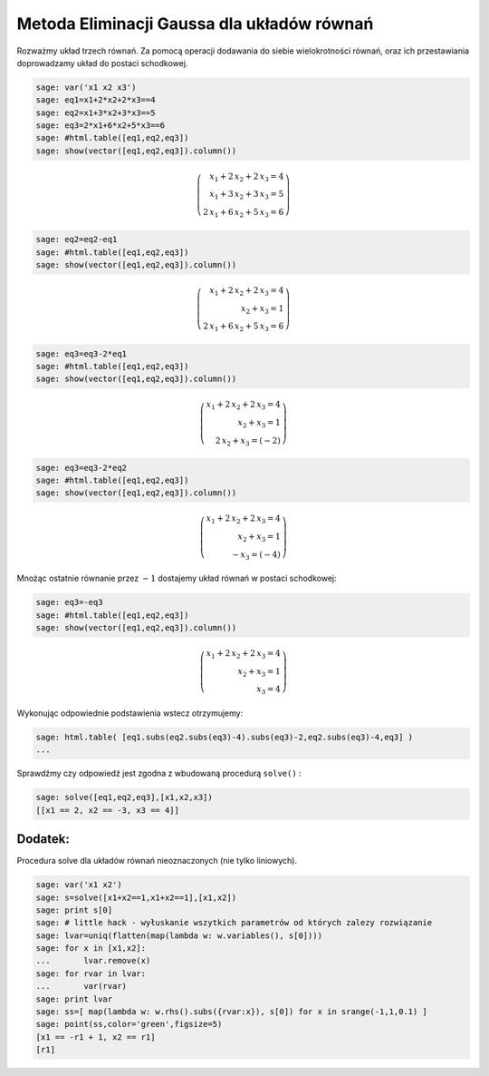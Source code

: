 .. -*- coding: utf-8 -*-


Metoda Eliminacji Gaussa dla układów równań
-------------------------------------------

Rozważmy układ trzech równań. Za pomocą operacji dodawania do siebie wielokrotności równań, oraz ich przestawiania doprowadzamy układ do postaci schodkowej.


.. code-block:: python

    sage: var('x1 x2 x3')
    sage: eq1=x1+2*x2+2*x3==4
    sage: eq2=x1+3*x2+3*x3==5
    sage: eq3=2*x1+6*x2+5*x3==6
    sage: #html.table([eq1,eq2,eq3])
    sage: show(vector([eq1,eq2,eq3]).column())


.. MATH::

    \left(\begin{array}{r}
    x_{1} + 2 \, x_{2} + 2 \, x_{3} = 4 \\
    x_{1} + 3 \, x_{2} + 3 \, x_{3} = 5 \\
    2 \, x_{1} + 6 \, x_{2} + 5 \, x_{3} = 6
    \end{array}\right)

.. end of output

.. code-block:: python

    sage: eq2=eq2-eq1
    sage: #html.table([eq1,eq2,eq3])
    sage: show(vector([eq1,eq2,eq3]).column())


.. MATH::

    \left(\begin{array}{r}
    x_{1} + 2 \, x_{2} + 2 \, x_{3} = 4 \\
    x_{2} + x_{3} = 1 \\
    2 \, x_{1} + 6 \, x_{2} + 5 \, x_{3} = 6
    \end{array}\right)

.. end of output

.. code-block:: python

    sage: eq3=eq3-2*eq1
    sage: #html.table([eq1,eq2,eq3])
    sage: show(vector([eq1,eq2,eq3]).column())


.. MATH::

    \left(\begin{array}{r}
    x_{1} + 2 \, x_{2} + 2 \, x_{3} = 4 \\
    x_{2} + x_{3} = 1 \\
    2 \, x_{2} + x_{3} = \left(-2\right)
    \end{array}\right)

.. end of output

.. code-block:: python

    sage: eq3=eq3-2*eq2
    sage: #html.table([eq1,eq2,eq3])
    sage: show(vector([eq1,eq2,eq3]).column())


.. MATH::

    \left(\begin{array}{r}
    x_{1} + 2 \, x_{2} + 2 \, x_{3} = 4 \\
    x_{2} + x_{3} = 1 \\
    -x_{3} = \left(-4\right)
    \end{array}\right)

.. end of output

Mnożąc ostatnie równanie przez :math:`-1` dostajemy układ równań w postaci schodkowej:


.. code-block:: python

    sage: eq3=-eq3
    sage: #html.table([eq1,eq2,eq3])
    sage: show(vector([eq1,eq2,eq3]).column())


.. MATH::

    \left(\begin{array}{r}
    x_{1} + 2 \, x_{2} + 2 \, x_{3} = 4 \\
    x_{2} + x_{3} = 1 \\
    x_{3} = 4
    \end{array}\right)

.. end of output

Wykonując odpowiednie podstawienia wstecz otrzymujemy:


.. code-block:: python

    sage: html.table( [eq1.subs(eq2.subs(eq3)-4).subs(eq3)-2,eq2.subs(eq3)-4,eq3] )
    ...


.. end of output

Sprawdźmy czy odpowiedź jest zgodna z wbudowaną procedurą  ``solve()`` :


.. code-block:: python

    sage: solve([eq1,eq2,eq3],[x1,x2,x3])
    [[x1 == 2, x2 == -3, x3 == 4]]

.. end of output

Dodatek:
~~~~~~~~

Procedura solve dla układów równań nieoznaczonych (nie tylko liniowych).


.. code-block:: python

    sage: var('x1 x2')
    sage: s=solve([x1+x2==1,x1+x2==1],[x1,x2])
    sage: print s[0]
    sage: # little hack - wyłuskanie wszytkich parametrów od których zalezy rozwiązanie
    sage: lvar=uniq(flatten(map(lambda w: w.variables(), s[0])))
    sage: for x in [x1,x2]:
    ...       lvar.remove(x)
    sage: for rvar in lvar:
    ...       var(rvar)
    sage: print lvar
    sage: ss=[ map(lambda w: w.rhs().subs({rvar:x}), s[0]) for x in srange(-1,1,0.1) ]
    sage: point(ss,color='green',figsize=5)
    [x1 == -r1 + 1, x2 == r1]
    [r1]

.. image:: iCSE_MAlg01_z12_eliminacja_Gaussa_bez_macierzy_media/cell_143_sage0.png
    :align: center


.. end of output



